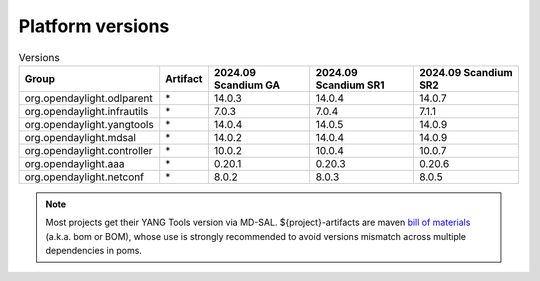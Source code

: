.. _platform-versions:

Platform versions
=================

.. list-table:: Versions
   :widths: auto
   :header-rows: 1

   * - Group
     - Artifact
     - 2024.09 Scandium GA
     - 2024.09 Scandium SR1
     - 2024.09 Scandium SR2

   * - org.opendaylight.odlparent
     - \*
     - 14.0.3
     - 14.0.4
     - 14.0.7

   * - org.opendaylight.infrautils
     - \*
     - 7.0.3
     - 7.0.4
     - 7.1.1

   * - org.opendaylight.yangtools
     - \*
     - 14.0.4
     - 14.0.5
     - 14.0.9

   * - org.opendaylight.mdsal
     - \*
     - 14.0.2
     - 14.0.4
     - 14.0.9

   * - org.opendaylight.controller
     - \*
     - 10.0.2
     - 10.0.4
     - 10.0.7

   * - org.opendaylight.aaa
     - \*
     - 0.20.1
     - 0.20.3
     - 0.20.6

   * - org.opendaylight.netconf
     - \*
     - 8.0.2
     - 8.0.3
     - 8.0.5

.. note:: Most projects get their YANG Tools version via MD-SAL.
  ${project}-artifacts are maven `bill of materials <https://howtodoinjava.com/maven/maven-bom-bill-of-materials-dependency/>`__
  (a.k.a. bom or BOM), whose use is strongly recommended to avoid versions
  mismatch across multiple dependencies in poms.


